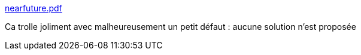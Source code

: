 :jbake-type: post
:jbake-status: published
:jbake-title: nearfuture.pdf
:jbake-tags: programming,langage,recherche,science,_mois_oct.,_année_2017
:jbake-date: 2017-10-30
:jbake-depth: ../
:jbake-uri: shaarli/1509368688000.adoc
:jbake-source: https://nicolas-delsaux.hd.free.fr/Shaarli?searchterm=http%3A%2F%2Fdev.stephendiehl.com%2Fnearfuture.pdf&searchtags=programming+langage+recherche+science+_mois_oct.+_ann%C3%A9e_2017
:jbake-style: shaarli

http://dev.stephendiehl.com/nearfuture.pdf[nearfuture.pdf]

Ca trolle joliment avec malheureusement un petit défaut : aucune solution n'est proposée
